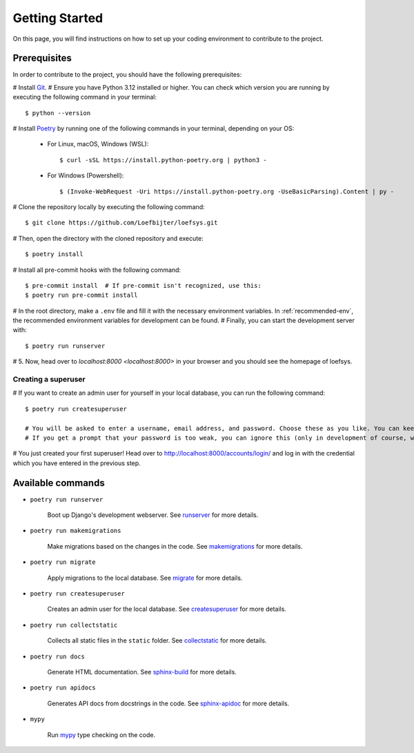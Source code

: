 Getting Started
===============
On this page, you will find instructions on how to set up your coding environment to contribute to the project.

Prerequisites
-------------
In order to contribute to the project, you should have the following prerequisites:

# Install `Git <https://git-scm.com/>`_.
# Ensure you have Python 3.12 installed or higher. You can check which version you are running by executing the following command in your terminal::

    $ python --version

# Install `Poetry <https://python-poetry.org/>`_ by running one of the following commands in your terminal, depending on your OS:

    * For Linux, macOS, Windows (WSL)::

        $ curl -sSL https://install.python-poetry.org | python3 -

    * For Windows (Powershell)::

        $ (Invoke-WebRequest -Uri https://install.python-poetry.org -UseBasicParsing).Content | py -

# Clone the repository locally by executing the following command::

    $ git clone https://github.com/Loefbijter/loefsys.git

# Then, open the directory with the cloned repository and execute::

    $ poetry install

# Install all pre-commit hooks with the following command::

    $ pre-commit install  # If pre-commit isn't recognized, use this:
    $ poetry run pre-commit install

# In the root directory, make a ``.env`` file and fill it with the necessary environment variables. In :ref:`recommended-env`, the recommended environment variables for development can be found.
# Finally, you can start the development server with::

    $ poetry run runserver

# 5. Now, head over to `localhost:8000 <localhost:8000>` in your browser and you should see the homepage of loefsys.

Creating a superuser
^^^^^^^^^^^^^^^^^^^^

# If you want to create an admin user for yourself in your local database, you can run the following command::

    $ poetry run createsuperuser

    # You will be asked to enter a username, email address, and password. Choose these as you like. You can keep the email address field empty.
    # If you get a prompt that your password is too weak, you can ignore this (only in development of course, we don't do weak passwords in production ;)).

# You just created your first superuser! Head over to http://localhost:8000/accounts/login/ and log in with the credential which you have entered in the previous step.

Available commands
------------------

* ``poetry run runserver``

    Boot up Django's development webserver. See `runserver <https://docs.djangoproject.com/en/5.0/ref/django-admin/#runserver>`_ for more details.
* ``poetry run makemigrations``

    Make migrations based on the changes in the code. See `makemigrations <https://docs.djangoproject.com/en/5.0/ref/django-admin/#makemigrations>`_ for more details.

* ``poetry run migrate``

    Apply migrations to the local database. See `migrate <https://docs.djangoproject.com/en/5.0/ref/django-admin/#migrate>`_ for more details.

* ``poetry run createsuperuser``

    Creates an admin user for the local database. See `createsuperuser <https://docs.djangoproject.com/en/5.0/ref/django-admin/#createsuperuser>`_ for more details.

* ``poetry run collectstatic``

    Collects all static files in the ``static`` folder. See `collectstatic <https://docs.djangoproject.com/en/5.0/ref/django-admin/#collectstatic>`_ for more details.

* ``poetry run docs``

    Generate HTML documentation. See `sphinx-build <https://www.sphinx-doc.org/en/master/man/sphinx-build.html>`_ for more details.

* ``poetry run apidocs``

    Generates API docs from docstrings in the code. See `sphinx-apidoc <https://www.sphinx-doc.org/en/master/man/sphinx-apidoc.html>`_ for more details.

* ``mypy``

    Run `mypy <https://mypy.readthedocs.io/en/latest/>`_ type checking on the code.
